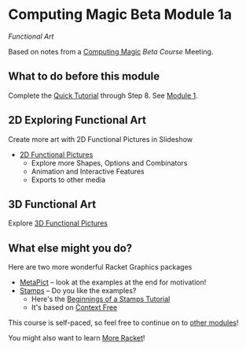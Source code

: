 * Computing Magic Beta Module 1a

/Functional Art/

Based on notes from a [[https://github.com/GregDavidson/computing-magic#readme][Computing Magic]] [[mars-beta-notes.org][Beta Course]] Meeting.

** What to do before this module

Complete the [[https://docs.racket-lang.org/quick/][Quick Tutorial]] through Step 8.  See [[file:../Module-1/module-1.org][Module 1]].

** 2D Exploring Functional Art

Create more art with 2D Functional Pictures in Slideshow
  - [[https://docs.racket-lang.org/pict][2D Functional Pictures]]
        - Explore more Shapes, Options and Combinators
        - Animation and Interactive Features
        - Exports to other media
 
** 3D Functional Art
   
Explore [[https://docs.racket-lang.org/pict3d/quick.html][3D Functional Pictures]]

** What else might you do?

Here are two more wonderful Racket Graphics packages
- [[http://soegaard.github.io/docs/metapict/metapict.html][MetaPict]] -- look at the examples at the end for motivation!
- [[https://github.com/rodrigosetti/stamps][Stamps]] -- Do you like the examples?
      - Here's the [[https://github.com/rodrigosetti/stamps/tree/master/tutorial][Beginnings of a Stamps Tutorial]]
      - It's based on [[https://contextfreeart.org/gallery/search.php?t=new&num=25][Context Free]]

This course is self-paced, so feel free to continue on to [[file:../README.org][other modules]]!

You might also want to learn [[file:../../Racket/more-racket.org][More Racket]]!
